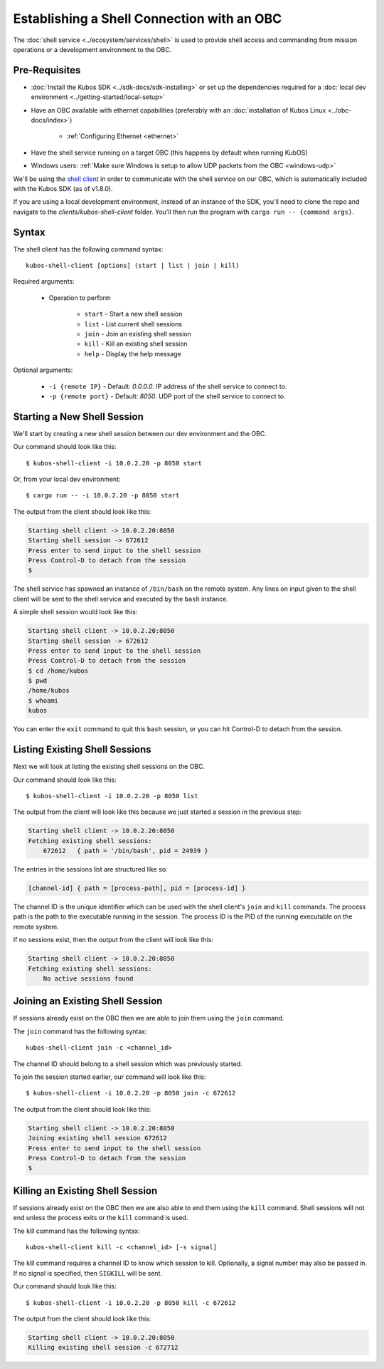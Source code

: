 Establishing a Shell Connection with an OBC
===========================================

The :doc:`shell service <../ecosystem/services/shell>` is used to provide shell access and commanding from
mission operations or a development environment to the OBC.

Pre-Requisites
--------------

- :doc:`Install the Kubos SDK <../sdk-docs/sdk-installing>` or set up the dependencies
  required for a :doc:`local dev environment <../getting-started/local-setup>`
- Have an OBC available with ethernet capabilities
  (preferably with an :doc:`installation of Kubos Linux <../obc-docs/index>`)

    - :ref:`Configuring Ethernet <ethernet>`

- Have the shell service running on a target OBC (this happens by default when running KubOS)
- Windows users: :ref:`Make sure Windows is setup to allow UDP packets from the OBC <windows-udp>`

We'll be using the `shell client <https://github.com/kubos/kubos/tree/master/clients/kubos-shell-client>`__
in order to communicate with the shell service on our OBC, which is automatically included
with the Kubos SDK (as of v1.8.0).

If you are using a local development environment, instead of an instance of the SDK, you'll need to
clone the repo and navigate to the `clients/kubos-shell-client` folder.
You'll then run the program with ``cargo run -- {command args}``.

Syntax
------

The shell client has the following command syntax::

  kubos-shell-client [options] (start | list | join | kill)

Required arguments:

    - Operation to perform

        - ``start`` - Start a new shell session
        - ``list`` - List current shell sessions
        - ``join`` - Join an existing shell session
        - ``kill`` - Kill an existing shell session
        - ``help`` - Display the help message

Optional arguments:

    - ``-i {remote IP}`` - Default: `0.0.0.0`. IP address of the shell service to connect to.
    - ``-p {remote port}`` - Default: `8050`. UDP port of the shell service to connect to.

Starting a New Shell Session
----------------------------

We'll start by creating a new shell session between our dev environment and the OBC.

Our command should look like this::

   $ kubos-shell-client -i 10.0.2.20 -p 8050 start
   
Or, from your local dev environment::

    $ cargo run -- -i 10.0.2.20 -p 8050 start

The output from the client should look like this:

.. code-block:: none

   Starting shell client -> 10.0.2.20:8050
   Starting shell session -> 672612
   Press enter to send input to the shell session
   Press Control-D to detach from the session
   $

The shell service has spawned an instance of ``/bin/bash`` on the
remote system. Any lines on input given to the shell client will be
sent to the shell service and executed by the ``bash`` instance.

A simple shell session would look like this:

.. code-block:: none

   Starting shell client -> 10.0.2.20:8050
   Starting shell session -> 672612
   Press enter to send input to the shell session
   Press Control-D to detach from the session
   $ cd /home/kubos
   $ pwd
   /home/kubos
   $ whoami
   kubos

You can enter the ``exit`` command to quit this ``bash`` session,
or you can hit Control-D to detach from the session.

Listing Existing Shell Sessions
-------------------------------

Next we will look at listing the existing shell sessions on the OBC.

Our command should look like this::

   $ kubos-shell-client -i 10.0.2.20 -p 8050 list

The output from the client will look like this because we just
started a session in the previous step:

.. code-block:: none

   Starting shell client -> 10.0.2.20:8050
   Fetching existing shell sessions:
       672612	{ path = '/bin/bash', pid = 24939 }


The entries in the sessions list are structured like so:

.. code-block:: none

   [channel-id] { path = [process-path], pid = [process-id] }

The channel ID is the unique identifier which can be used with the shell
client's ``join`` and ``kill`` commands.
The process path is the path to the executable running in the session.
The process ID is the PID of the running executable on the remote system.

If no sessions exist, then the output from the client will look like this:

.. code-block:: none

   Starting shell client -> 10.0.2.20:8050
   Fetching existing shell sessions:
       No active sessions found

Joining an Existing Shell Session
---------------------------------

If sessions already exist on the OBC then we are able to join them using
the ``join`` command.

The ``join`` command has the following syntax::

   kubos-shell-client join -c <channel_id>

The channel ID should belong to a shell session which was previously started.

To join the session started earlier, our command will look like this::

   $ kubos-shell-client -i 10.0.2.20 -p 8050 join -c 672612

The output from the client should look like this:

.. code-block:: none

   Starting shell client -> 10.0.2.20:8050
   Joining existing shell session 672612
   Press enter to send input to the shell session
   Press Control-D to detach from the session
   $

Killing an Existing Shell Session
---------------------------------

If sessions already exist on the OBC then we are also able to end them
using the ``kill`` command. Shell sessions will not end unless the
process exits or the ``kill`` command is used.

The kill command has the following syntax::

   kubos-shell-client kill -c <channel_id> [-s signal]

The kill command requires a channel ID to know which session to kill.
Optionally, a signal number may also be passed in. If no signal is
specified, then ``SIGKILL`` will be sent.

Our command should look like this::

   $ kubos-shell-client -i 10.0.2.20 -p 8050 kill -c 672612

The output from the client should look like this:

.. code-block:: none

   Starting shell client -> 10.0.2.20:8050
   Killing existing shell session -c 672712
